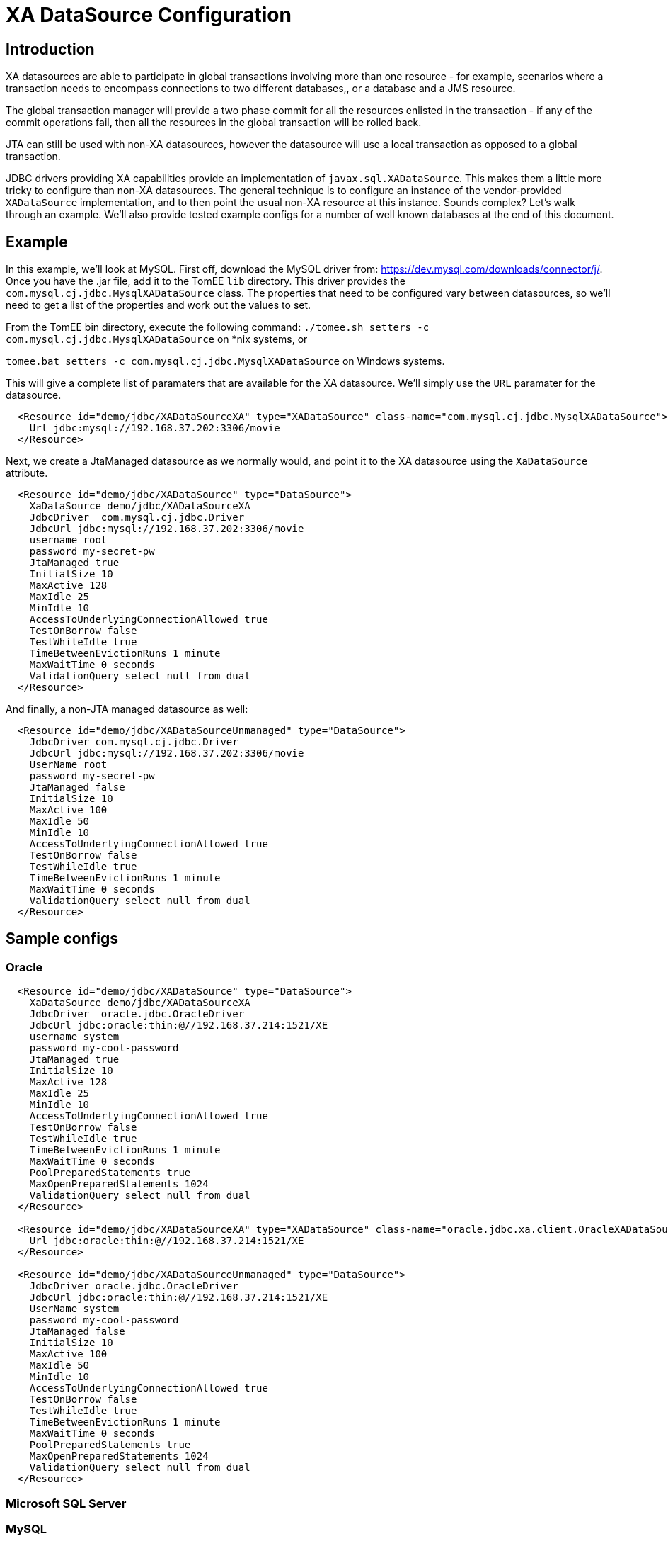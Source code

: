 = XA DataSource Configuration
:index-group: Datasource
:jbake-date: 2019-07-12
:jbake-type: page
:jbake-status: published

== Introduction

XA datasources are able to participate in global transactions involving
more than one resource - for example, scenarios where a transaction needs 
to encompass connections to two different databases,, or a database and
a JMS resource. 

The global transaction manager will provide a two phase commit for all
the resources enlisted in the transaction - if any of the commit
operations fail, then all the resources in the global transaction will
be rolled back.

JTA can still be used with non-XA datasources, however the datasource will
use a local transaction as opposed to a global transaction.

JDBC drivers providing XA capabilities provide an implementation of
`javax.sql.XADataSource`. This makes them a little more tricky to configure
than non-XA datasources. The general technique is to configure an instance
of the vendor-provided `XADataSource` implementation, and to then point
the usual non-XA resource at this instance. Sounds complex? Let's walk
through an example. We'll also provide tested example configs for a number
of well known databases at the end of this document.

== Example

In this example, we'll look at MySQL. First off, download the MySQL driver
from: https://dev.mysql.com/downloads/connector/j/. Once you have the .jar
file, add it to the TomEE `lib` directory. This driver provides the 
`com.mysql.cj.jdbc.MysqlXADataSource` class. The properties that need to 
be configured vary between datasources, so we'll need to get a list of the
properties and work out the values to set.

From the TomEE bin directory, execute the following command:
`./tomee.sh setters -c com.mysql.cj.jdbc.MysqlXADataSource` on *nix systems,
or 

`tomee.bat setters -c com.mysql.cj.jdbc.MysqlXADataSource` on Windows systems.

This will give a complete list of paramaters that are available for the XA 
datasource. We'll simply use the `URL` paramater for the datasource.

```
  <Resource id="demo/jdbc/XADataSourceXA" type="XADataSource" class-name="com.mysql.cj.jdbc.MysqlXADataSource">
    Url jdbc:mysql://192.168.37.202:3306/movie
  </Resource>
```

Next, we create a JtaManaged datasource as we normally would, and point it to the
XA datasource using the `XaDataSource` attribute.

```
  <Resource id="demo/jdbc/XADataSource" type="DataSource">
    XaDataSource demo/jdbc/XADataSourceXA
    JdbcDriver  com.mysql.cj.jdbc.Driver
    JdbcUrl jdbc:mysql://192.168.37.202:3306/movie
    username root
    password my-secret-pw
    JtaManaged true
    InitialSize 10
    MaxActive 128
    MaxIdle 25
    MinIdle 10
    AccessToUnderlyingConnectionAllowed true
    TestOnBorrow false
    TestWhileIdle true
    TimeBetweenEvictionRuns 1 minute
    MaxWaitTime 0 seconds
    ValidationQuery select null from dual
  </Resource>
```

And finally, a non-JTA managed datasource as well:

```
  <Resource id="demo/jdbc/XADataSourceUnmanaged" type="DataSource">
    JdbcDriver com.mysql.cj.jdbc.Driver
    JdbcUrl jdbc:mysql://192.168.37.202:3306/movie
    UserName root
    password my-secret-pw
    JtaManaged false
    InitialSize 10
    MaxActive 100
    MaxIdle 50
    MinIdle 10
    AccessToUnderlyingConnectionAllowed true
    TestOnBorrow false
    TestWhileIdle true
    TimeBetweenEvictionRuns 1 minute
    MaxWaitTime 0 seconds
    ValidationQuery select null from dual
  </Resource>
```

== Sample configs

=== Oracle

```
  <Resource id="demo/jdbc/XADataSource" type="DataSource">
    XaDataSource demo/jdbc/XADataSourceXA
    JdbcDriver  oracle.jdbc.OracleDriver
    JdbcUrl jdbc:oracle:thin:@//192.168.37.214:1521/XE
    username system
    password my-cool-password
    JtaManaged true
    InitialSize 10
    MaxActive 128
    MaxIdle 25
    MinIdle 10
    AccessToUnderlyingConnectionAllowed true
    TestOnBorrow false
    TestWhileIdle true
    TimeBetweenEvictionRuns 1 minute
    MaxWaitTime 0 seconds
    PoolPreparedStatements true
    MaxOpenPreparedStatements 1024
    ValidationQuery select null from dual
  </Resource>

  <Resource id="demo/jdbc/XADataSourceXA" type="XADataSource" class-name="oracle.jdbc.xa.client.OracleXADataSource">
    Url jdbc:oracle:thin:@//192.168.37.214:1521/XE
  </Resource>

  <Resource id="demo/jdbc/XADataSourceUnmanaged" type="DataSource">
    JdbcDriver oracle.jdbc.OracleDriver
    JdbcUrl jdbc:oracle:thin:@//192.168.37.214:1521/XE
    UserName system
    password my-cool-password
    JtaManaged false
    InitialSize 10
    MaxActive 100
    MaxIdle 50
    MinIdle 10
    AccessToUnderlyingConnectionAllowed true
    TestOnBorrow false
    TestWhileIdle true
    TimeBetweenEvictionRuns 1 minute
    MaxWaitTime 0 seconds
    PoolPreparedStatements true
    MaxOpenPreparedStatements 1024
    ValidationQuery select null from dual
  </Resource>
```



=== Microsoft SQL Server

=== MySQL

=== PostgreSQL

=== Derby

=== NuoDB